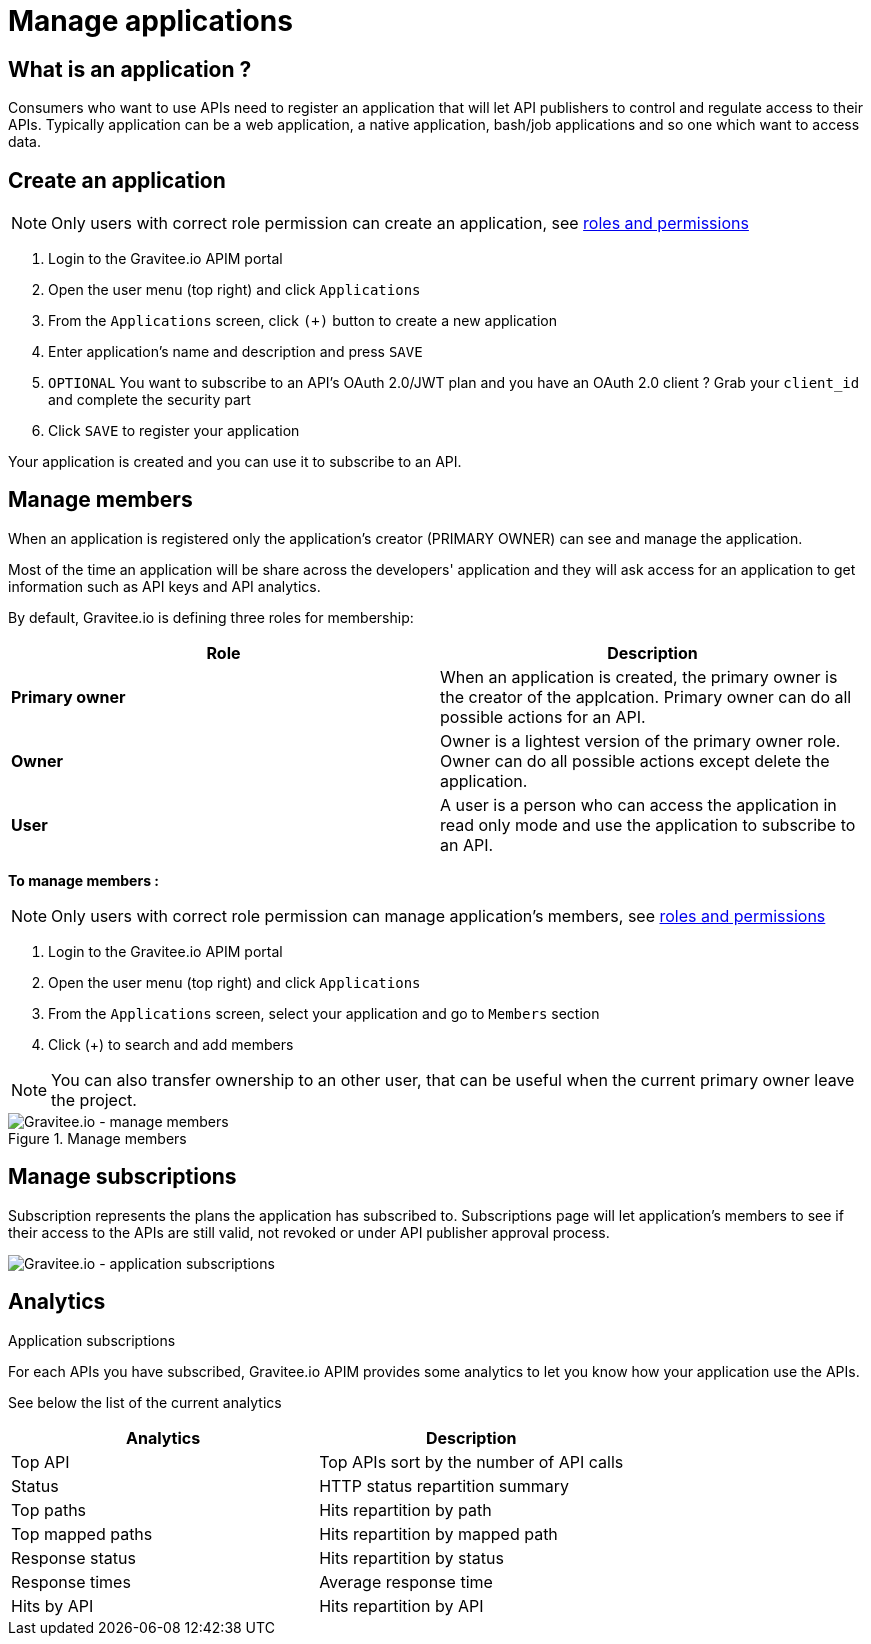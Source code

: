 = Manage applications
:page-sidebar: apim_1_x_sidebar
:page-permalink: apim/1.x/apim_consumerguide_manage_applications.html
:page-folder: apim/user-guide/consumer
:page-layout: apim

== What is an application ?

Consumers who want to use APIs need to register an application that will let API publishers to control and regulate access to their APIs.
Typically application can be a web application, a native application, bash/job applications and so one which want to access data.

== Create an application

NOTE: Only users with correct role permission can create an application, see link:/apim/1.x/apim_adminguide_roles_and_permissions.html[roles and permissions]

1. Login to the Gravitee.io APIM portal
2. Open the user menu (top right) and click `Applications`
3. From the `Applications` screen, click `(+)` button to create a new application
4. Enter application's name and description and press `SAVE`
5. `OPTIONAL` You want to subscribe to an API's OAuth 2.0/JWT plan and you have an OAuth 2.0 client ? Grab your `client_id` and complete the security part
6. Click `SAVE` to register your application

Your application is created and you can use it to subscribe to an API.

== Manage members

When an application is registered only the application's creator (PRIMARY OWNER) can see and manage the application.

Most of the time an application will be share across the developers' application and they will ask access for an application to get information such as API keys and API analytics.

By default, Gravitee.io is defining three roles for membership:

[cols="2*", options="header"]
|===
^|Role
^|Description

.^| *Primary owner*
.^| When an application is created, the primary owner is the creator of the applcation. Primary owner can do all possible actions for an API.

.^| *Owner*
.^| Owner is a lightest version of the primary owner role. Owner can do all possible actions except delete the application.

.^| *User*
.^| A user is a person who can access the application in read only mode and use the application to subscribe to an API.

|===

**To manage members : **

NOTE: Only users with correct role permission can manage application's members, see link:/apim/1.x/apim_adminguide_roles_and_permissions.html[roles and permissions]

1. Login to the Gravitee.io APIM portal
2. Open the user menu (top right) and click `Applications`
3. From the `Applications` screen, select your application and go to `Members` section
4. Click (+) to search and add members

NOTE: You can also transfer ownership to an other user, that can be useful when the current primary owner leave the project.

.Manage members
image::apim/1.x/api-consumer-guide/developer-manage/manage-members.png[Gravitee.io - manage members]

== Manage subscriptions

Subscription represents the plans the application has subscribed to. Subscriptions page will let application's members to see if their access to the APIs are still valid, not revoked or under API publisher approval process.

image::apim/1.x/api-consumer-guide/developer-manage/app-subscriptions.png[Gravitee.io - application subscriptions]
.Application subscriptions

== Analytics

For each APIs you have subscribed, Gravitee.io APIM provides some analytics to let you know how your application use the APIs.

See below the list of the current analytics

|===
|Analytics|Description

|Top API
|Top APIs sort by the number of API calls

|Status
|HTTP status repartition summary

|Top paths
|Hits repartition by path

|Top mapped paths
|Hits repartition by mapped path

|Response status
|Hits repartition by status

|Response times
|Average response time

|Hits by API
|Hits repartition by API

|===
